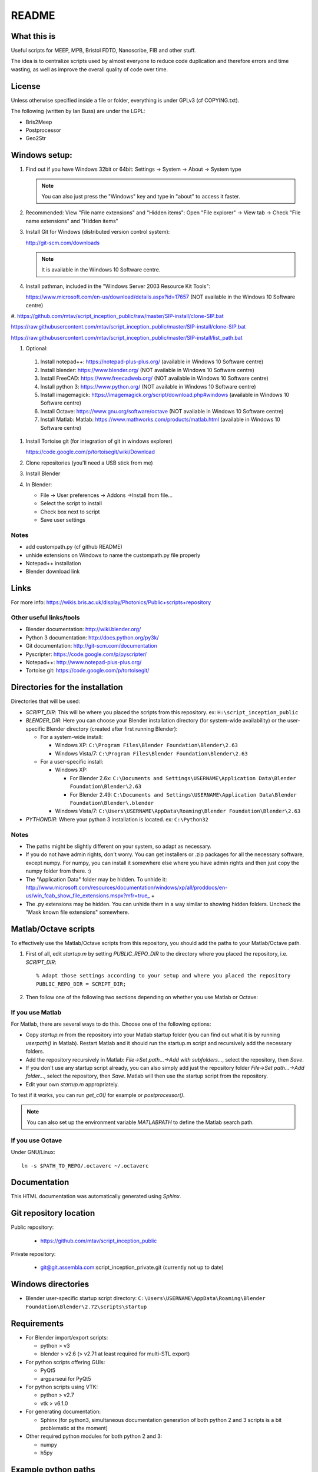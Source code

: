 README
======

What this is
------------
Useful scripts for MEEP, MPB, Bristol FDTD, Nanoscribe, FIB and other stuff.

The idea is to centralize scripts used by almost everyone to reduce code duplication and therefore errors and time wasting, as well as improve the overall quality of code over time.

License
-------
Unless otherwise specified inside a file or folder, everything is under GPLv3 (cf COPYING.txt).

The following (written by Ian Buss) are under the LGPL:

* Bris2Meep

* Postprocessor

* Geo2Str

Windows setup:
--------------

#. Find out if you have Windows 32bit or 64bit: Settings -> System -> About -> System type

   .. note::
     You can also just press the "Windows" key and type in "about" to access it faster.
  
#. Recommended: View "File name extensions" and "Hidden items":
   Open "File explorer" -> View tab -> Check "File name extensions" and "Hidden items"

#. Install Git for Windows (distributed version control system):

   http://git-scm.com/downloads

   .. note::
     It is available in the Windows 10 Software centre.

#. Install pathman, included in the "Windows Server 2003 Resource Kit Tools":

   https://www.microsoft.com/en-us/download/details.aspx?id=17657 (NOT available in the Windows 10 Software centre)

#.
https://github.com/mtav/script_inception_public/raw/master/SIP-install/clone-SIP.bat

https://raw.githubusercontent.com/mtav/script_inception_public/master/SIP-install/clone-SIP.bat

https://raw.githubusercontent.com/mtav/script_inception_public/master/SIP-install/list_path.bat

#. Optional:

  #. Install notepad++: https://notepad-plus-plus.org/ (available in Windows 10 Software centre)
  
  #. Install blender: https://www.blender.org/ (NOT available in Windows 10 Software centre)
  
  #. Install FreeCAD: https://www.freecadweb.org/ (NOT available in Windows 10 Software centre)
  
  #. Install python 3: https://www.python.org/ (NOT available in Windows 10 Software centre)
  
  #. Install imagemagick: https://imagemagick.org/script/download.php#windows (available in Windows 10 Software centre)
  
  #. Install Octave: https://www.gnu.org/software/octave (NOT available in Windows 10 Software centre)
  #. Install Matlab: Matlab: https://www.mathworks.com/products/matlab.html (available in Windows 10 Software centre)

#. Install Tortoise git (for integration of git in windows explorer)

   https://code.google.com/p/tortoisegit/wiki/Download

#. Clone repositories (you'll need a USB stick from me)

#. Install Blender

#. In Blender:

   * File -> User preferences -> Addons ->Install from file...
   * Select the script to install
   * Check box next to script
   * Save user settings

Notes
~~~~~
* add custompath.py (cf github README)
* unhide extensions on Windows to name the custompath.py file properly
* Notepad++ installation
* Blender download link

Links
-----
For more info: https://wikis.bris.ac.uk/display/Photonics/Public+scripts+repository

Other useful links/tools
~~~~~~~~~~~~~~~~~~~~~~~~
* Blender documentation: http://wiki.blender.org/
* Python 3 documentation: http://docs.python.org/py3k/
* Git documentation: http://git-scm.com/documentation
* Pyscripter: https://code.google.com/p/pyscripter/
* Notepad++: http://www.notepad-plus-plus.org/
* Tortoise git: https://code.google.com/p/tortoisegit/

Directories for the installation
--------------------------------
Directories that will be used:

* *SCRIPT_DIR*: This will be where you placed the scripts from this repository.
  ex: ``H:\script_inception_public``

* *BLENDER_DIR*: Here you can choose your Blender installation directory (for system-wide availability) or the user-specific Blender directory (created after first running Blender):

  * For a system-wide install:

    * Windows XP: ``C:\Program Files\Blender Foundation\Blender\2.63``
    * Windows Vista/7: ``C:\Program Files\Blender Foundation\Blender\2.63``

  * For a user-specific install:

    * Windows XP:

      * For Blender 2.6x: ``C:\Documents and Settings\USERNAME\Application Data\Blender Foundation\Blender\2.63``
      * For Blender 2.49: ``C:\Documents and Settings\USERNAME\Application Data\Blender Foundation\Blender\.blender``

    * Windows Vista/7: ``C:\Users\USERNAME\AppData\Roaming\Blender Foundation\Blender\2.63``

* *PYTHONDIR*: Where your python 3 installation is located.
  ex: ``C:\Python32``

Notes
~~~~~
* The paths might be slightly different on your system, so adapt as necessary.

* If you do not have admin rights, don't worry. You can get installers or .zip packages for all the necessary software, except numpy. For numpy, you can install it somewhere else where you have admin rights and then just copy the numpy folder from there. :)

* The "Application Data" folder may be hidden. To unhide it: http://www.microsoft.com/resources/documentation/windows/xp/all/proddocs/en-us/win_fcab_show_file_extensions.mspx?mfr=true_ +

* The .py extensions may be hidden. You can unhide them in a way similar to showing hidden folders. Uncheck the "Mask known file extensions" somewhere.

Matlab/Octave scripts
---------------------
To effectively use the Matlab/Octave scripts from this repository, you should add the paths to your Matlab/Octave path.

#. First of all, edit *startup.m* by setting *PUBLIC_REPO_DIR* to the directory where you placed the repository, i.e. *SCRIPT_DIR*::

    % Adapt those settings according to your setup and where you placed the repository
    PUBLIC_REPO_DIR = SCRIPT_DIR;

#. Then follow one of the following two sections depending on whether you use Matlab or Octave:

If you use Matlab
~~~~~~~~~~~~~~~~~
For Matlab, there are several ways to do this. Choose one of the following options:

* Copy *startup.m* from the repository into your Matlab startup folder (you can find out what it is by running *userpath()* in Matlab). Restart Matlab and it should run the startup.m script and recursively add the necessary folders.
* Add the repository recursively in Matlab: *File->Set path...->Add with subfolders...*, select the repository, then *Save*.
* If you don't use any startup script already, you can also simply add just the repository folder *File->Set path...->Add folder...*, select the repository, then *Save*. Matlab will then use the startup script from the repository.
* Edit your own *startup.m* appropriately.

To test if it works, you can run *get_c0()* for example or *postprocessor()*.

.. note::
  You can also set up the environment variable *MATLABPATH* to define the Matlab search path.

If you use Octave
~~~~~~~~~~~~~~~~~
Under GNU/Linux::

  ln -s $PATH_TO_REPO/.octaverc ~/.octaverc 

Documentation
-------------

This HTML documentation was automatically generated using *Sphinx*.

Git repository location
-----------------------

Public repository:

  * https://github.com/mtav/script_inception_public

Private repository:

  * git@git.assembla.com:script_inception_private.git (currently not up to date)

Windows directories
-------------------

* Blender user-specific startup script directory: ``C:\Users\USERNAME\AppData\Roaming\Blender Foundation\Blender\2.72\scripts\startup``

Requirements
------------
* For Blender import/export scripts:

  * python > v3
  * blender > v2.6 (> v2.71 at least required for multi-STL export)

* For python scripts offering GUIs:

  * PyQt5
  * argparseui for PyQt5

* For python scripts using VTK:

  * python > v2.7
  * vtk > v6.1.0

* For generating documentation:

  * Sphinx (for python3, simultaneous documentation generation of both python 2 and 3 scripts is a bit problematic at the moment)

* Other required python modules for both python 2 and 3:

  * numpy
  * h5py

Example python paths
--------------------
You can check your python path with the following commands in an interactive python session::

  >>> import sys
  >>> sys.path

For an easier to read/use version::

  >>> import sys
  >>> for i in sys.path: print(i)

* Example Python3 path on a GNU/Linux system::

    ~/.config/blender/2.71/scripts/addons
    ~/bin/blender-2.71-linux-glibc211-x86_64/2.71/scripts/addons
    ~/.config/blender/2.71/scripts/startup
    ~/bin/blender-2.71-linux-glibc211-x86_64/2.71/scripts/startup
    ~/bin/blender-2.71-linux-glibc211-x86_64/2.71/scripts/modules
    ~/opt/lib/python3.4/site-packages/h5py-2.3.1-py3.4-linux-x86_64.egg
    ~/opt/lib/python3.4/site-packages/Sphinx-1.2.3-py3.4.egg
    ~/opt/lib/python3.4/site-packages/Jinja2-2.7.3-py3.4.egg
    ~/opt/lib/python3.4/site-packages/docutils-0.12-py3.4.egg
    ~/opt/lib/python3.4/site-packages/Pygments-1.6-py3.4.egg
    ~/opt/lib/python3.4/site-packages/MarkupSafe-0.23-py3.4-linux-x86_64.egg
    ~/opt/lib/python3.4/site-packages/youtube_dl-2014.10.13-py3.4.egg
    ~/WORK/Desktop
    ~/opt/lib/python3.4/site-packages
    ~/Development/script_inception_public
    ~/Development/script_inception_private
    ~/bin/blender-2.71-linux-glibc211-x86_64/2.71/python/lib/python34.zip
    ~/bin/blender-2.71-linux-glibc211-x86_64/2.71/python/lib/python3.4
    ~/bin/blender-2.71-linux-glibc211-x86_64/2.71/python/lib/python3.4/plat-linux
    ~/bin/blender-2.71-linux-glibc211-x86_64/2.71/python/lib/python3.4/lib-dynload
    ~/bin/blender-2.71-linux-glibc211-x86_64/2.71/python/lib/python3.4/site-packages
    ~/bin/blender-2.71-linux-glibc211-x86_64/2.71/scripts/freestyle/modules
    ~/bin/blender-2.71-linux-glibc211-x86_64/2.71/scripts/addons/modules
    ~/.config/blender/2.71/scripts/addons/modules
    ~/opt/lib/python3.4/site-packages
    ~/Development/script_inception_public

Creating VTK files from BFDTD .prn files for 3D visualization
-------------------------------------------------------------
This is still a work in progress, but for the impatient:

#. In matlab: run *prnToh5_allSnapshots* in the data directory.
#. In cygwin 32 bit::

    h5tovtk -d log_energy  -o log_energy.vtk energy.h5 && h5tovtk -d epsilon  -o epsilon.vtk energy.h5 && h5tovtk -d energy  -o energy.vtk energy.h5

#. in paraview: load the created .vtk files

Conversion between the HDF, VTK and PRN formats
-----------------------------------------------

The scripts related to h5/vtk/prn conversion are in:

* *script_inception_public/h5_vtk_stl_converters*

They are:

* **h5tovts.py** -> convert from HDF5 to a VTK structured grid
* **stltoh5.py** -> create an h5 file from an STL file for use with the **epsilon-input-file** function in MEEP/MPB
* **prntovts.py** -> convert BFDTD output to the h5 and VTK formats (unfinished, work in progress)

**h5tovts.py** and **stltoh5.py** print out some help if used without args.

I haven't had time to document everything yet, but hopefully it's
understandable enough at the moment.

Density of states plotting
---------------------------

For density of states plotting, check out:

* examples/MPB-examples/dos.scm
* third_party/MPB_utilities/

